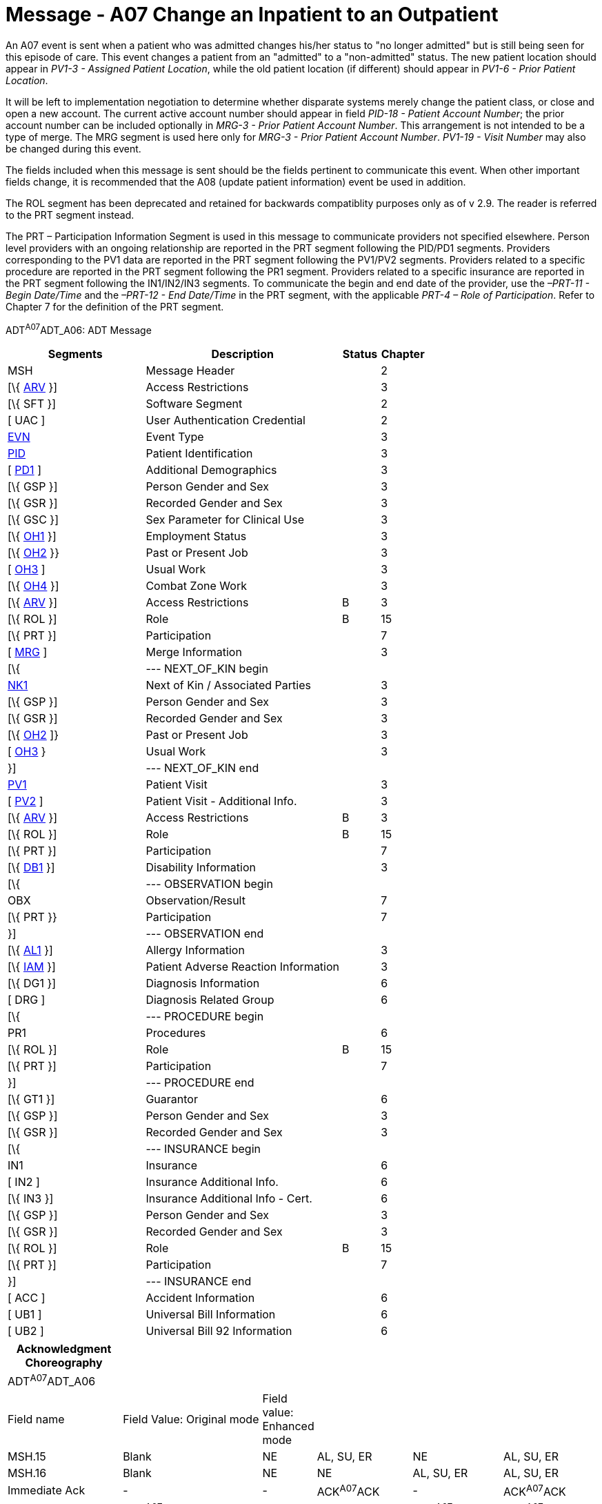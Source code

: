 = Message - A07 Change an Inpatient to an Outpatient
:render_as: Message Page
:v291_section: 3.3.7

An A07 event is sent when a patient who was admitted changes his/her status to "no longer admitted" but is still being seen for this episode of care. This event changes a patient from an "admitted" to a "non-admitted" status. The new patient location should appear in _PV1-3 - Assigned Patient Location_, while the old patient location (if different) should appear in _PV1-6 - Prior Patient Location_.

It will be left to implementation negotiation to determine whether disparate systems merely change the patient class, or close and open a new account. The current active account number should appear in field _PID-18 - Patient Account Number_; the prior account number can be included optionally in _MRG-3 - Prior Patient Account Number_. This arrangement is not intended to be a type of merge. The MRG segment is used here only for _MRG-3 - Prior Patient Account Number_. _PV1-19 - Visit Number_ may also be changed during this event.

The fields included when this message is sent should be the fields pertinent to communicate this event. When other important fields change, it is recommended that the A08 (update patient information) event be used in addition.

The ROL segment has been deprecated and retained for backwards compatiblity purposes only as of v 2.9. The reader is referred to the PRT segment instead.

The PRT – Participation Information Segment is used in this message to communicate providers not specified elsewhere. Person level providers with an ongoing relationship are reported in the PRT segment following the PID/PD1 segments. Providers corresponding to the PV1 data are reported in the PRT segment following the PV1/PV2 segments. Providers related to a specific procedure are reported in the PRT segment following the PR1 segment. Providers related to a specific insurance are reported in the PRT segment following the IN1/IN2/IN3 segments. To communicate the begin and end date of the provider, use the _–PRT-11 - Begin Date/Time_ and the _–PRT-12 - End Date/Time_ in the PRT segment, with the applicable _PRT-4 – Role of Participation_. Refer to Chapter 7 for the definition of the PRT segment.

ADT^A07^ADT_A06: ADT Message

[width="100%",cols="33%,47%,9%,11%",options="header",]

|===

|Segments |Description |Status |Chapter

|MSH |Message Header | |2

|[\{ link:++#arv---access-restrictions-segment++[ARV] }] |Access Restrictions | |3

|[\{ SFT }] |Software Segment | |2

|[ UAC ] |User Authentication Credential | |2

|link:#EVN[EVN] |Event Type | |3

|link:#_Hlt479197644[PID] |Patient Identification | |3

|[ link:#_Hlt479197572[PD1] ] |Additional Demographics | |3

|[\{ GSP }] |Person Gender and Sex | |3

|[\{ GSR }] |Recorded Gender and Sex | |3

|[\{ GSC }] |Sex Parameter for Clinical Use | |3

|[\{ link:++#oh1---person-employment-status-segment++[OH1] }] |Employment Status | |3

|[\{ link:++#oh2---past-or-present-job-segment++[OH2] }} |Past or Present Job | |3

|[ link:++#oh3---usual-work-segment++[OH3] ] |Usual Work | |3

|[\{ link:++#oh4---combat-zone-work-segment++[OH4] }] |Combat Zone Work | |3

|[\{ link:++#arv---access-restrictions-segment++[ARV] }] |Access Restrictions |B |3

|[\{ ROL }] |Role |B |15

|[\{ PRT }] |Participation | |7

|[ link:#MRG[MRG] ] |Merge Information | |3

|[\{ |--- NEXT_OF_KIN begin | |

|link:#NK1[NK1] |Next of Kin / Associated Parties | |3

|[\{ GSP }] |Person Gender and Sex | |3

|[\{ GSR }] |Recorded Gender and Sex | |3

|[\{ link:++#oh2---past-or-present-job-segment++[OH2] ]} |Past or Present Job | |3

|[ link:++#oh3---usual-work-segment++[OH3] } |Usual Work | |3

|}] |--- NEXT_OF_KIN end | |

|link:#_Hlt476040270[PV1] |Patient Visit | |3

|[ link:#PV2[PV2] ] |Patient Visit - Additional Info. | |3

|[\{ link:++#arv---access-restrictions-segment++[ARV] }] |Access Restrictions |B |3

|[\{ ROL }] |Role |B |15

|[\{ PRT }] |Participation | |7

|[\{ link:#_Hlt479197568[DB1] }] |Disability Information | |3

|[\{ |--- OBSERVATION begin | |

|OBX |Observation/Result | |7

|[\{ PRT }} |Participation | |7

|}] |--- OBSERVATION end | |

|[\{ link:\l[AL1] }] |Allergy Information | |3

|[\{ link:++#iam---patient-adverse-reaction-information-segment++[IAM] }] |Patient Adverse Reaction Information | |3

|[\{ DG1 }] |Diagnosis Information | |6

|[ DRG ] |Diagnosis Related Group | |6

|[\{ |--- PROCEDURE begin | |

|PR1 |Procedures | |6

|[\{ ROL }] |Role |B |15

|[\{ PRT }] |Participation | |7

|}] |--- PROCEDURE end | |

|[\{ GT1 }] |Guarantor | |6

|[\{ GSP }] |Person Gender and Sex | |3

|[\{ GSR }] |Recorded Gender and Sex | |3

|[\{ |--- INSURANCE begin | |

|IN1 |Insurance | |6

|[ IN2 ] |Insurance Additional Info. | |6

|[\{ IN3 }] |Insurance Additional Info - Cert. | |6

|[\{ GSP }] |Person Gender and Sex | |3

|[\{ GSR }] |Recorded Gender and Sex | |3

|[\{ ROL }] |Role |B |15

|[\{ PRT }] |Participation | |7

|}] |--- INSURANCE end | |

|[ ACC ] |Accident Information | |6

|[ UB1 ] |Universal Bill Information | |6

|[ UB2 ] |Universal Bill 92 Information | |6

|===

[width="100%",cols="20%,25%,5%,17%,16%,17%",options="header",]

|===

|Acknowledgment Choreography | | | | |

|ADT^A07^ADT_A06 | | | | |

|Field name |Field Value: Original mode |Field value: Enhanced mode | | |

|MSH.15 |Blank |NE |AL, SU, ER |NE |AL, SU, ER

|MSH.16 |Blank |NE |NE |AL, SU, ER |AL, SU, ER

|Immediate Ack |- |- |ACK^A07^ACK |- |ACK^A07^ACK

|Application Ack |ADT^A07^ADT_A06 |- |- |ACK^A07^ACK |ACK^A07^ACK

|===

ACK^A07^ACK: General Acknowledgment

[width="100%",cols="33%,47%,9%,11%",options="header",]

|===

|Segments |Description |Status |Chapter

|MSH |Message Header | |2

|[\{ SFT }] |Software Segment | |2

|[ UAC ] |User Authentication Credential | |2

|MSA |Message Acknowledgment | |2

|[ \{ ERR } ] |Error | |2

|===

[width="100%",cols="21%,35%,10%,34%",options="header",]

|===

|Acknowledgment Choreography | | |

|ACK^A07^ACK | | |

|Field name |Field Value: Original mode |Field value: Enhanced mode |

|MSH.15 |Blank |NE |AL, SU, ER

|MSH.16 |Blank |NE |NE

|Immediate Ack |- |- |ACK^A07^ACK

|Application Ack |- |- |-

|===

[message-tabs, ["ADT^A07^ADT_A06", "ADT Interaction", "ACK^A07^ACK", "ACK Interaction"]]

